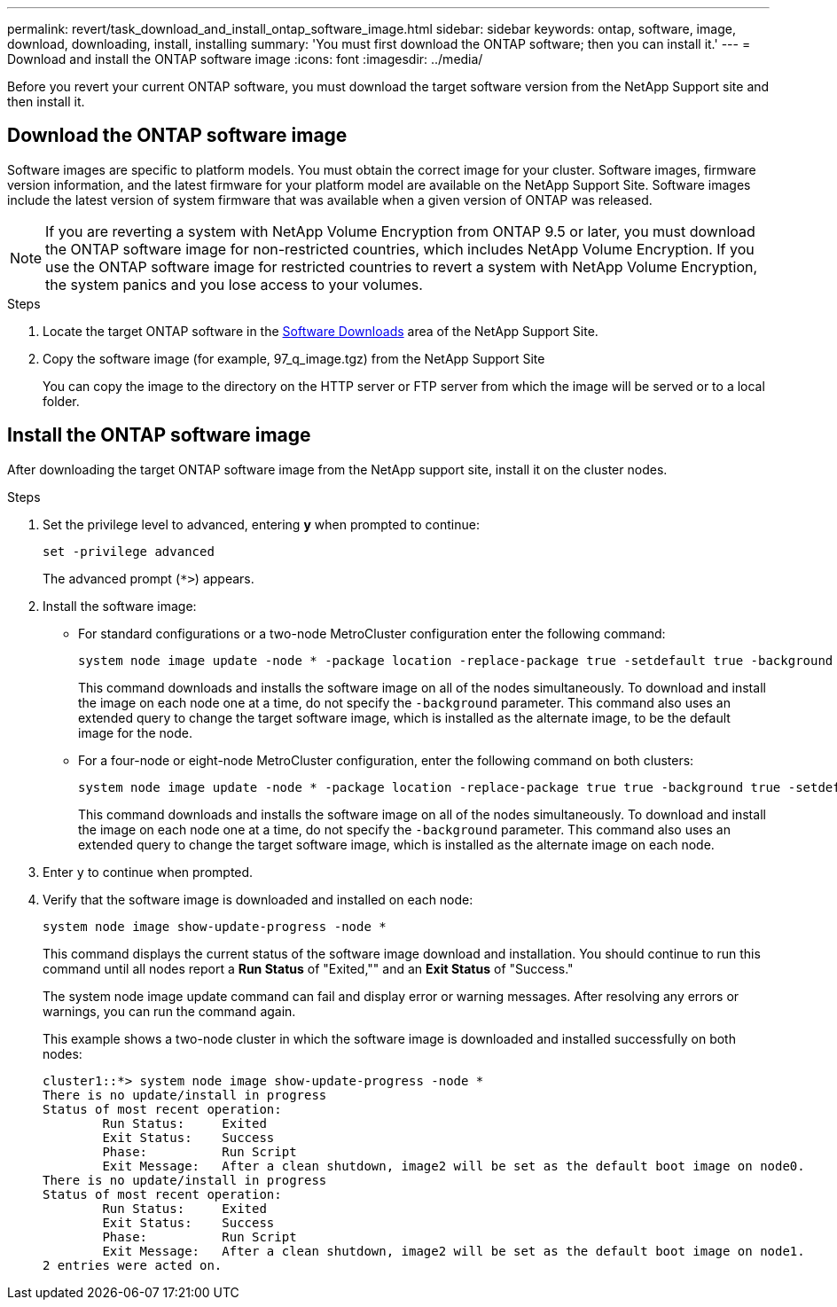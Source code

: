 ---
permalink: revert/task_download_and_install_ontap_software_image.html
sidebar: sidebar
keywords: ontap, software, image, download, downloading, install, installing
summary: 'You must first download the ONTAP software; then you can install it.'
---
= Download and install the ONTAP software image
:icons: font
:imagesdir: ../media/

[.lead]

Before you revert your current ONTAP software, you must download the target software version from the NetApp Support site and then install it.

== Download the ONTAP software image

Software images are specific to platform models. You must obtain the correct image for your cluster. Software images, firmware version information, and the latest firmware for your platform model are available on the NetApp Support Site.  Software images include the latest version of system firmware that was available when a given version of ONTAP was released.

NOTE: If you are reverting a system with NetApp Volume Encryption from ONTAP 9.5 or later, you must download the ONTAP software image for non-restricted countries, which includes NetApp Volume Encryption.  If you use the ONTAP software image for restricted countries to revert a system with NetApp Volume Encryption, the system panics and you lose access to your volumes.

.Steps

. Locate the target ONTAP software in the link:http://mysupport.netapp.com/NOW/cgi-bin/software[Software Downloads^] area of the NetApp Support Site.

. Copy the software image (for example, 97_q_image.tgz) from the NetApp Support Site
+
You can copy the image to the directory on the HTTP server or FTP server from which the image will be served or to a local folder.

== Install the ONTAP software image

After downloading the target ONTAP software image from the NetApp support site, install it on the cluster nodes.

.Steps

. Set the privilege level to advanced, entering *y* when prompted to continue: 
+
[source,cli]
----
set -privilege advanced
----
+
The advanced prompt (`*>`) appears.

. Install the software image:
+
* For standard configurations or a two-node MetroCluster configuration enter the following command:
+
[source,cli]
----
system node image update -node * -package location -replace-package true -setdefault true -background true
----
+
This command downloads and installs the software image on all of the nodes simultaneously. To download and install the image on each node one at a time, do not specify the `-background` parameter.  This command also uses an extended query to change the target software image, which is installed as the alternate image, to be the default image for the node.

* For a four-node or eight-node MetroCluster configuration, enter the following command on both clusters:
+
[source,cli]
----
system node image update -node * -package location -replace-package true true -background true -setdefault false
----
+
This command downloads and installs the software image on all of the nodes simultaneously. To download and install the image on each node one at a time, do not specify the `-background` parameter. This command also uses an extended query to change the target software image, which is installed as the alternate image on each node.

. Enter `y` to continue when prompted.

. Verify that the software image is downloaded and installed on each node: 
+
[source,cli]
----
system node image show-update-progress -node *
----
+
This command displays the current status of the software image download and installation. You should continue to run this command until all nodes report a *Run Status* of "Exited,"" and an *Exit Status* of "Success."
+
The system node image update command can fail and display error or warning messages. After resolving any errors or warnings, you can run the command again.
+
This example shows a two-node cluster in which the software image is downloaded and installed successfully on both nodes:
+
----
cluster1::*> system node image show-update-progress -node *
There is no update/install in progress
Status of most recent operation:
        Run Status:     Exited
        Exit Status:    Success
        Phase:          Run Script
        Exit Message:   After a clean shutdown, image2 will be set as the default boot image on node0.
There is no update/install in progress
Status of most recent operation:
        Run Status:     Exited
        Exit Status:    Success
        Phase:          Run Script
        Exit Message:   After a clean shutdown, image2 will be set as the default boot image on node1.
2 entries were acted on.
----

// 2024 Nov 22, Jira 2563